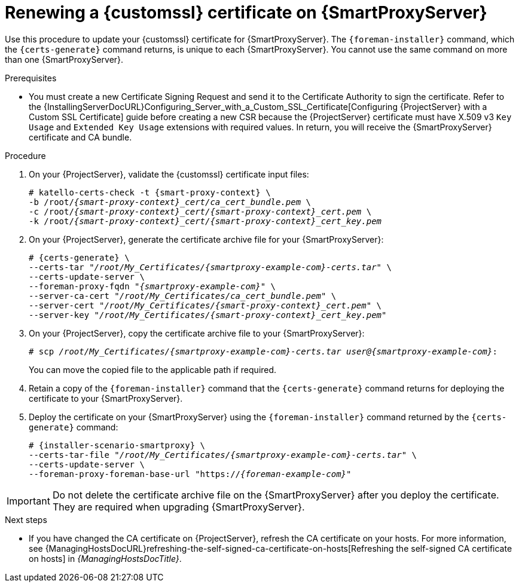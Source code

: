 [id="Renewing_a_Custom_SSL_Certificate_on_{smart-proxy-context}_{context}"]
= Renewing a {customssl} certificate on {SmartProxyServer}

Use this procedure to update your {customssl} certificate for {SmartProxyServer}.
The `{foreman-installer}` command, which the `{certs-generate}` command returns, is unique to each {SmartProxyServer}.
You cannot use the same command on more than one {SmartProxyServer}.

.Prerequisites
* You must create a new Certificate Signing Request and send it to the Certificate Authority to sign the certificate.
Refer to the {InstallingServerDocURL}Configuring_Server_with_a_Custom_SSL_Certificate[Configuring {ProjectServer} with a Custom SSL Certificate] guide before creating a new CSR because the {ProjectServer} certificate must have X.509 v3 `Key Usage` and `Extended Key Usage` extensions with required values.
In return, you will receive the {SmartProxyServer} certificate and CA bundle.

.Procedure
. On your {ProjectServer}, validate the {customssl} certificate input files:
+
[options="nowrap" subs="+quotes,attributes"]
----
# katello-certs-check -t {smart-proxy-context} \
-b /root/_{smart-proxy-context}_cert/ca_cert_bundle.pem_ \
-c /root/_{smart-proxy-context}_cert/{smart-proxy-context}_cert.pem_ \
-k /root/_{smart-proxy-context}_cert/{smart-proxy-context}_cert_key.pem_
----
. On your {ProjectServer}, generate the certificate archive file for your {SmartProxyServer}:
+
[options="nowrap" subs="+quotes,attributes"]
----
# {certs-generate} \
--certs-tar "_/root/My_Certificates/{smartproxy-example-com}-certs.tar_" \
--certs-update-server \
--foreman-proxy-fqdn "_{smartproxy-example-com}_" \
--server-ca-cert "_/root/My_Certificates/ca_cert_bundle.pem_" \
--server-cert "_/root/My_Certificates/{smart-proxy-context}_cert.pem_" \
--server-key "_/root/My_Certificates/{smart-proxy-context}_cert_key.pem_"
----
. On your {ProjectServer}, copy the certificate archive file to your {SmartProxyServer}:
+
[options="nowrap" subs="+quotes,attributes"]
----
# scp _/root/My_Certificates/{smartproxy-example-com}-certs.tar_ _user@{smartproxy-example-com}_:
----
+
You can move the copied file to the applicable path if required.
. Retain a copy of the `{foreman-installer}` command that the `{certs-generate}` command returns for deploying the certificate to your {SmartProxyServer}.
. Deploy the certificate on your {SmartProxyServer} using the `{foreman-installer}` command returned by the `{certs-generate}` command:
+
[options="nowrap" subs="+quotes,attributes"]
----
# {installer-scenario-smartproxy} \
--certs-tar-file "_/root/My_Certificates/{smartproxy-example-com}-certs.tar_" \
--certs-update-server \
--foreman-proxy-foreman-base-url "https://_{foreman-example-com}_"
----

[IMPORTANT]
====
Do not delete the certificate archive file on the {SmartProxyServer} after you deploy the certificate.
They are required when upgrading {SmartProxyServer}.
====

.Next steps
* If you have changed the CA certificate on {ProjectServer}, refresh the CA certificate on your hosts.
For more information, see {ManagingHostsDocURL}refreshing-the-self-signed-ca-certificate-on-hosts[Refreshing the self-signed CA certificate on hosts] in _{ManagingHostsDocTitle}_.
